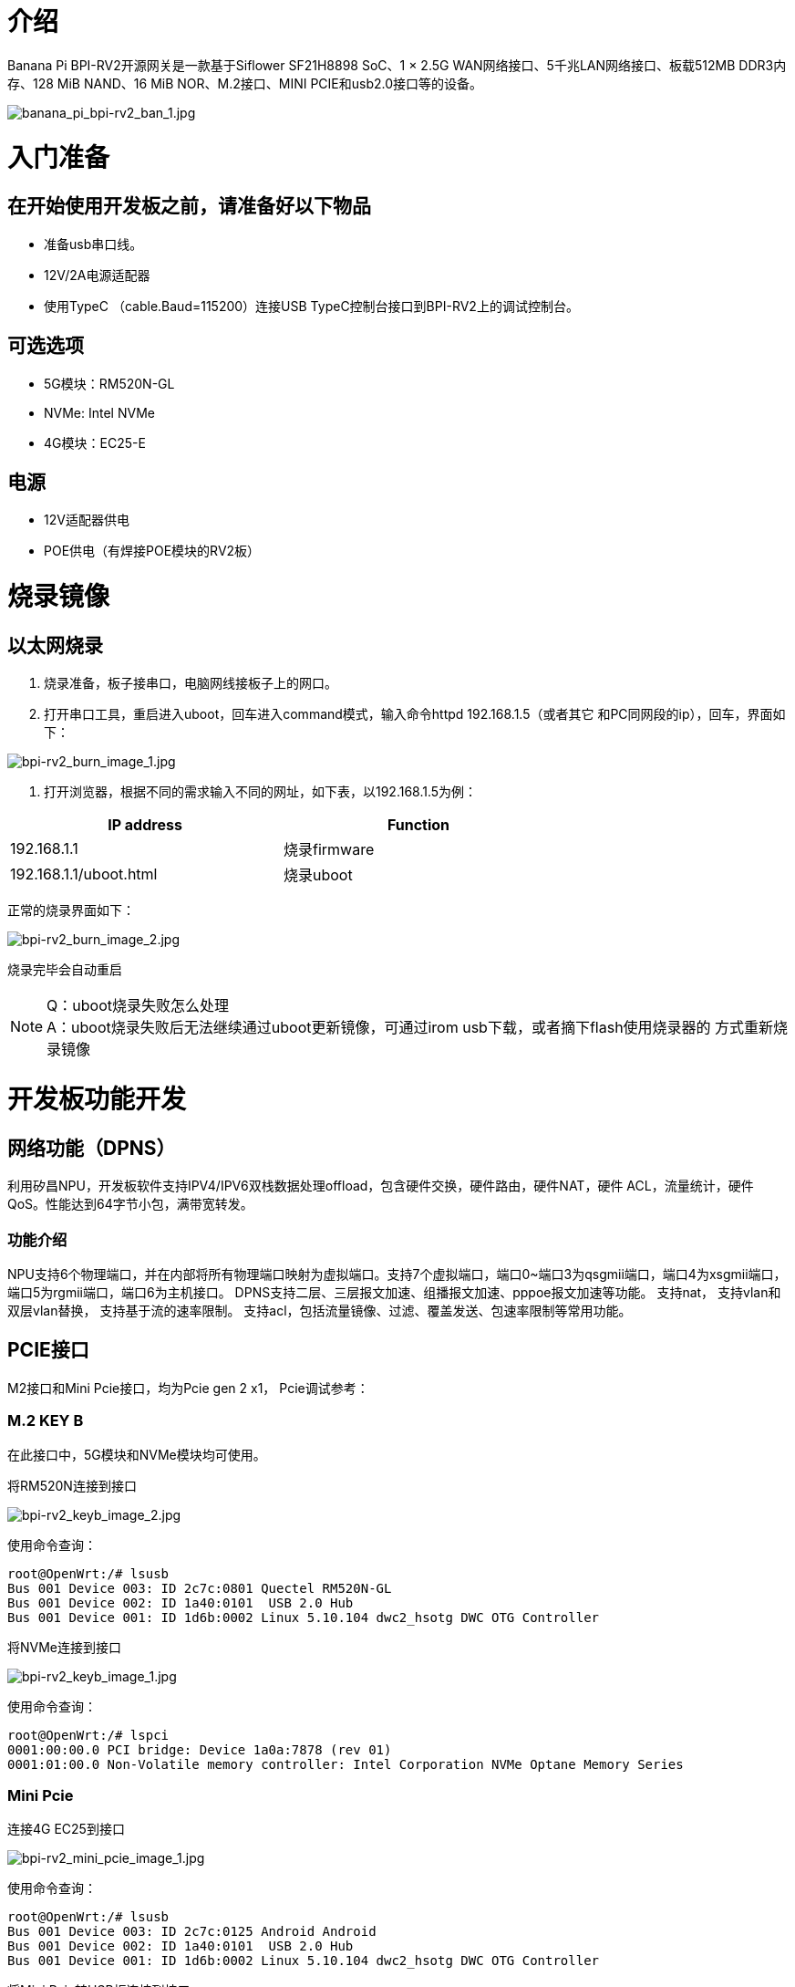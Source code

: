 = 介绍

Banana Pi BPI-RV2开源网关是一款基于Siflower SF21H8898 SoC、1 × 2.5G WAN网络接口、5千兆LAN网络接口、板载512MB DDR3内存、128 MiB NAND、16 MiB NOR、M.2接口、MINI PCIE和usb2.0接口等的设备。

image::/bpi-rv2/banana_pi_bpi-rv2_ban_1.jpg[banana_pi_bpi-rv2_ban_1.jpg]

= 入门准备

== 在开始使用开发板之前，请准备好以下物品

* 准备usb串口线。
* 12V/2A电源适配器
* 使用TypeC （cable.Baud=115200）连接USB TypeC控制台接口到BPI-RV2上的调试控制台。

== 可选选项
* 5G模块：RM520N-GL
* NVMe: Intel NVMe
* 4G模块：EC25-E

== 电源
* 12V适配器供电
* POE供电（有焊接POE模块的RV2板）

= 烧录镜像

== 以太网烧录

1. 烧录准备，板子接串口，电脑网线接板子上的网口。

2. 打开串口工具，重启进入uboot，回车进入command模式，输入命令httpd 192.168.1.5（或者其它
和PC同网段的ip），回车，界面如下：

image::/bpi-rv2/bpi-rv2_burn_image_1.jpg[bpi-rv2_burn_image_1.jpg]

3. 打开浏览器，根据不同的需求输入不同的网址，如下表，以192.168.1.5为例：

[options="header",cols="1,1",width="70%"]
|=====
|IP address | Function
|192.168.1.1 |烧录firmware
|192.168.1.1/uboot.html |烧录uboot
|=====

正常的烧录界面如下：

image::/bpi-rv2/bpi-rv2_burn_image_2.jpg[bpi-rv2_burn_image_2.jpg]

烧录完毕会自动重启
 
NOTE: Q：uboot烧录失败怎么处理 +
A：uboot烧录失败后无法继续通过uboot更新镜像，可通过irom usb下载，或者摘下flash使用烧录器的
方式重新烧录镜像

= 开发板功能开发

== ⽹络功能（DPNS）
利⽤矽昌NPU，开发板软件⽀持IPV4/IPV6双栈数据处理offload，包含硬件交换，硬件路由，硬件NAT，硬件
ACL，流量统计，硬件QoS。性能达到64字节⼩包，满带宽转发。

=== 功能介绍
NPU支持6个物理端口，并在内部将所有物理端口映射为虚拟端口。支持7个虚拟端口，端口0~端口3为qsgmii端口，端口4为xsgmii端口，端口5为rgmii端口，端口6为主机接口。
DPNS支持二层、三层报文加速、组播报文加速、pppoe报文加速等功能。
支持nat，
支持vlan和双层vlan替换，
支持基于流的速率限制。
支持acl，包括流量镜像、过滤、覆盖发送、包速率限制等常用功能。


== PCIE接口

M2接口和Mini Pcie接口，均为Pcie gen 2 x1， Pcie调试参考：

=== M.2 KEY B
在此接口中，5G模块和NVMe模块均可使用。

将RM520N连接到接口

image::/bpi-rv2/bpi-rv2_keyb_image_2.jpg[bpi-rv2_keyb_image_2.jpg]
使用命令查询：
```sh
root@OpenWrt:/# lsusb
Bus 001 Device 003: ID 2c7c:0801 Quectel RM520N-GL
Bus 001 Device 002: ID 1a40:0101  USB 2.0 Hub
Bus 001 Device 001: ID 1d6b:0002 Linux 5.10.104 dwc2_hsotg DWC OTG Controller
```
将NVMe连接到接口

image::/bpi-rv2/bpi-rv2_keyb_image_1.jpg[bpi-rv2_keyb_image_1.jpg]
使用命令查询：
```sh
root@OpenWrt:/# lspci
0001:00:00.0 PCI bridge: Device 1a0a:7878 (rev 01)
0001:01:00.0 Non-Volatile memory controller: Intel Corporation NVMe Optane Memory Series
```

=== Mini Pcie

连接4G EC25到接口

image::/bpi-rv2/bpi-rv2_mini_pcie_image_1.jpg[bpi-rv2_mini_pcie_image_1.jpg]

使用命令查询：
```sh
root@OpenWrt:/# lsusb
Bus 001 Device 003: ID 2c7c:0125 Android Android
Bus 001 Device 002: ID 1a40:0101  USB 2.0 Hub
Bus 001 Device 001: ID 1d6b:0002 Linux 5.10.104 dwc2_hsotg DWC OTG Controller
```

将Mini Pcie转USB板连接到接口

image::/bpi-rv2/bpi-rv2_mini_pcie_image_2.jpg[bpi-rv2_mini_pcie_image_2.jpg]
使用命令查询：
```sh
root@OpenWrt:/# lspci
00:00.0 PCI bridge: Device 1a0a:abcd (rev 01)
01:00.0 USB controller: Renesas Technology Corp. uPD720201 USB 3.0 Host Controller (rev 03)
```

== POE供电功能

开发板可以通过2.5GbE ⼝进⾏PoE供电。

BPI-RV2支持2.5GbE接口PoE供电。

你需要一个BPI-RV2板，一个POE交换机和一根网线。

用网线连接BPI-RV2的WAN口和交换机的POE供电口，既可以给BPI-RV2供电。

image::/bpi-rv2/bpi-rv2_poe_power_image_2.jpg[bpi-rv2_poe_power_image_2.jpg]

image::/bpi-rv2/bpi-rv2_poe_power_image_1.jpg[bpi-rv2_poe_power_image_1.jpg]


== 双flash启动

通过跳帽选择默认启动flash，连接SPI0 CS 为默认启动flash。

== 加解密模块功能

加解密模块支持AES/RSA/MD5/SHA，已接入linux密码系统。

Linux内核提供了一个高效的密码框架，允许用户空间和内核空间访问各种密码算法，如对称加密、非对称加密和散列。内核中的密码操作主要通过crypto API实现，该API支持AESAEAD、SHA等通用密码标准。

该框架的主要组成部分包括：

* Crypto API：提供加密/解密接口。
* Transformations：加密操作被抽象为转换，允许不同的加密操作（例如，分组加密、流加密）共享一个一致的接口。
* 加密模块：实际实现加密算法的模块。

== USB功能

开发板⽀持usb2.0 功能，通过usb hub芯⽚拓展出三个USB port，⾮别在M2接⼝，mini pcie接⼝，USB 
TYPE-A主机端⼝。

== GPIO功能
开发板预留⼀些针脚⽤于GPIO，PWM等接⼝控制。

